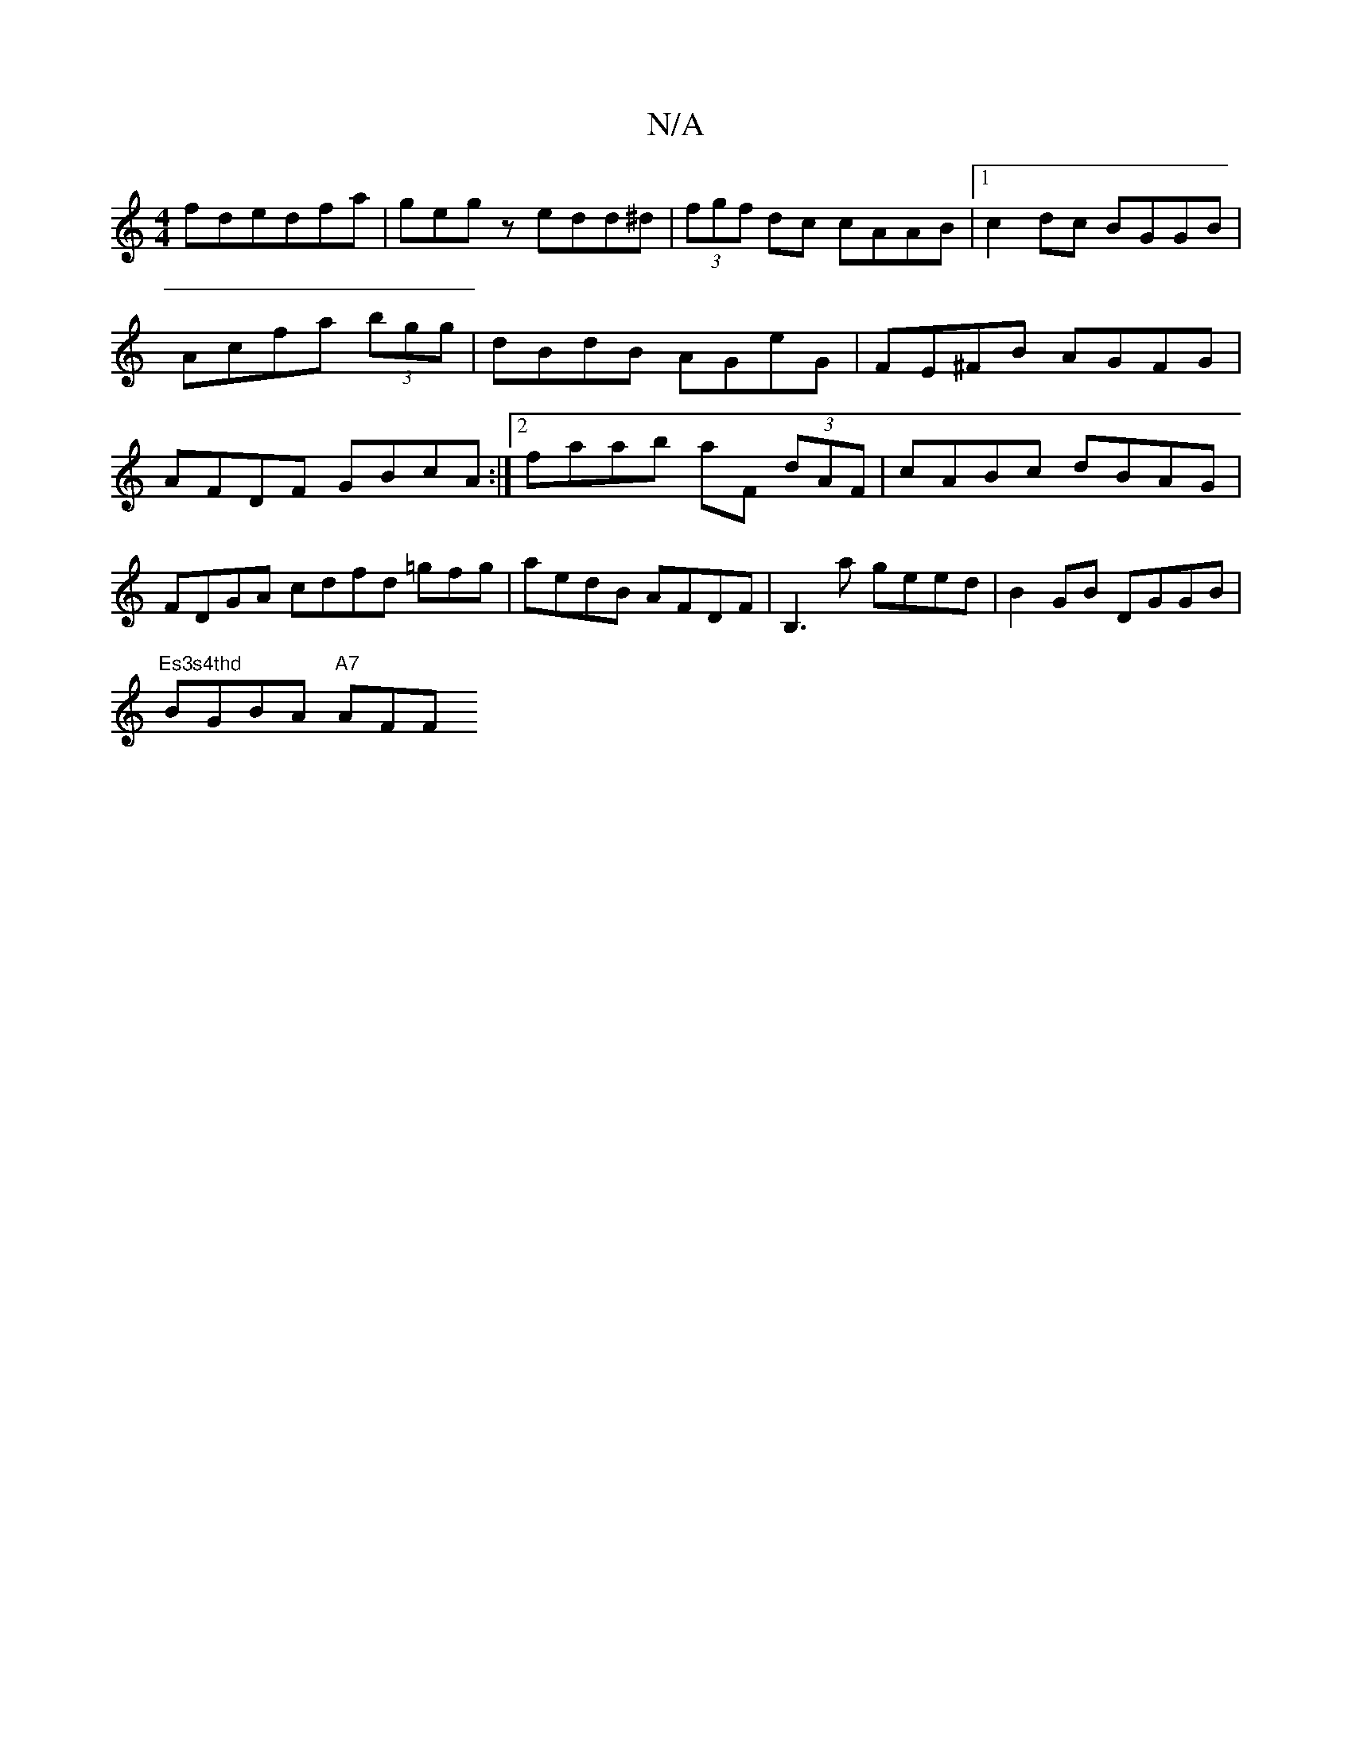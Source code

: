 X:1
T:N/A
M:4/4
R:N/A
K:Cmajor
fdedfa|gegz edd^d|(3fgf dc cAAB |1 c2dc BGGB | Acfa (3bgg | dBdB AGeG | FE^FB AGFG | AFDF GBcA :|[2 faab aF (3dAF | cABc dBAG | FDGA cdfd =gfg|aedB AFDF|B,3a geed|B2GB DGGB|
"Es3s4thd"BGBA "A7" AFF"Fm